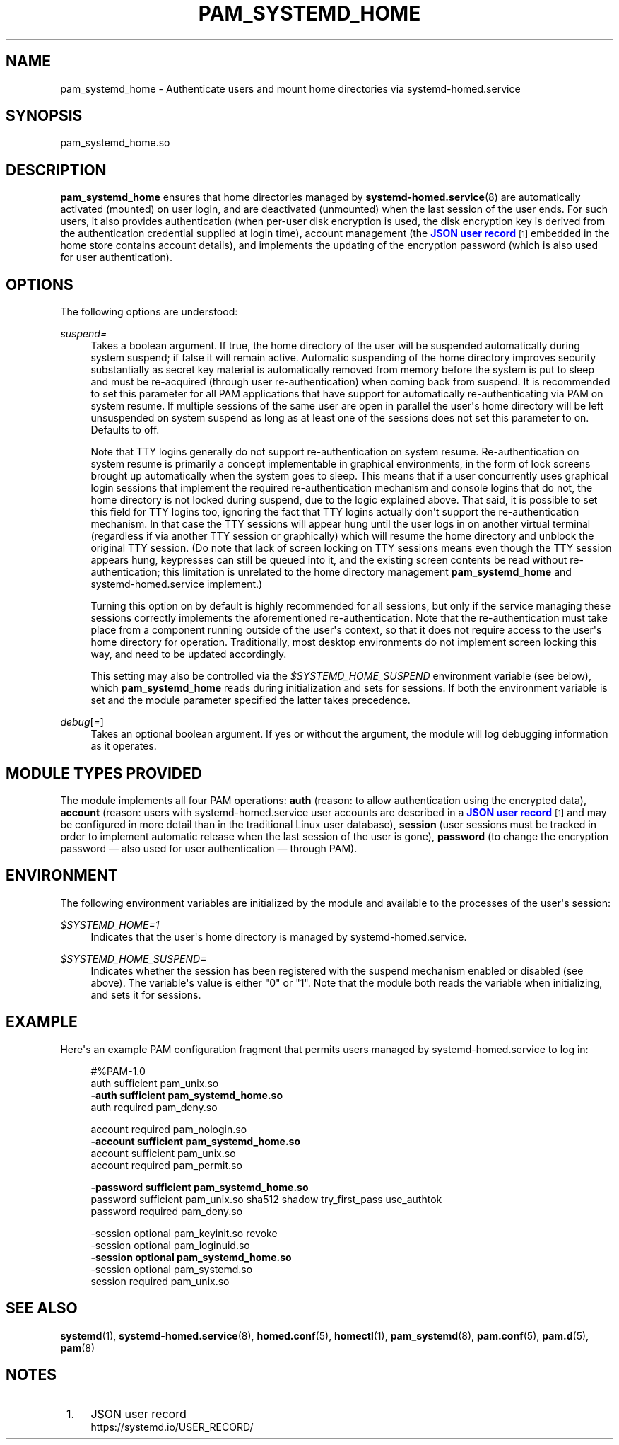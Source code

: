 '\" t
.TH "PAM_SYSTEMD_HOME" "8" "" "systemd 251" "pam_systemd_home"
.\" -----------------------------------------------------------------
.\" * Define some portability stuff
.\" -----------------------------------------------------------------
.\" ~~~~~~~~~~~~~~~~~~~~~~~~~~~~~~~~~~~~~~~~~~~~~~~~~~~~~~~~~~~~~~~~~
.\" http://bugs.debian.org/507673
.\" http://lists.gnu.org/archive/html/groff/2009-02/msg00013.html
.\" ~~~~~~~~~~~~~~~~~~~~~~~~~~~~~~~~~~~~~~~~~~~~~~~~~~~~~~~~~~~~~~~~~
.ie \n(.g .ds Aq \(aq
.el       .ds Aq '
.\" -----------------------------------------------------------------
.\" * set default formatting
.\" -----------------------------------------------------------------
.\" disable hyphenation
.nh
.\" disable justification (adjust text to left margin only)
.ad l
.\" -----------------------------------------------------------------
.\" * MAIN CONTENT STARTS HERE *
.\" -----------------------------------------------------------------
.SH "NAME"
pam_systemd_home \- Authenticate users and mount home directories via systemd\-homed\&.service
.SH "SYNOPSIS"
.PP
pam_systemd_home\&.so
.SH "DESCRIPTION"
.PP
\fBpam_systemd_home\fR
ensures that home directories managed by
\fBsystemd-homed.service\fR(8)
are automatically activated (mounted) on user login, and are deactivated (unmounted) when the last session of the user ends\&. For such users, it also provides authentication (when per\-user disk encryption is used, the disk encryption key is derived from the authentication credential supplied at login time), account management (the
\m[blue]\fBJSON user record\fR\m[]\&\s-2\u[1]\d\s+2
embedded in the home store contains account details), and implements the updating of the encryption password (which is also used for user authentication)\&.
.SH "OPTIONS"
.PP
The following options are understood:
.PP
\fIsuspend=\fR
.RS 4
Takes a boolean argument\&. If true, the home directory of the user will be suspended automatically during system suspend; if false it will remain active\&. Automatic suspending of the home directory improves security substantially as secret key material is automatically removed from memory before the system is put to sleep and must be re\-acquired (through user re\-authentication) when coming back from suspend\&. It is recommended to set this parameter for all PAM applications that have support for automatically re\-authenticating via PAM on system resume\&. If multiple sessions of the same user are open in parallel the user\*(Aqs home directory will be left unsuspended on system suspend as long as at least one of the sessions does not set this parameter to on\&. Defaults to off\&.
.sp
Note that TTY logins generally do not support re\-authentication on system resume\&. Re\-authentication on system resume is primarily a concept implementable in graphical environments, in the form of lock screens brought up automatically when the system goes to sleep\&. This means that if a user concurrently uses graphical login sessions that implement the required re\-authentication mechanism and console logins that do not, the home directory is not locked during suspend, due to the logic explained above\&. That said, it is possible to set this field for TTY logins too, ignoring the fact that TTY logins actually don\*(Aqt support the re\-authentication mechanism\&. In that case the TTY sessions will appear hung until the user logs in on another virtual terminal (regardless if via another TTY session or graphically) which will resume the home directory and unblock the original TTY session\&. (Do note that lack of screen locking on TTY sessions means even though the TTY session appears hung, keypresses can still be queued into it, and the existing screen contents be read without re\-authentication; this limitation is unrelated to the home directory management
\fBpam_systemd_home\fR
and
systemd\-homed\&.service
implement\&.)
.sp
Turning this option on by default is highly recommended for all sessions, but only if the service managing these sessions correctly implements the aforementioned re\-authentication\&. Note that the re\-authentication must take place from a component running outside of the user\*(Aqs context, so that it does not require access to the user\*(Aqs home directory for operation\&. Traditionally, most desktop environments do not implement screen locking this way, and need to be updated accordingly\&.
.sp
This setting may also be controlled via the
\fI$SYSTEMD_HOME_SUSPEND\fR
environment variable (see below), which
\fBpam_systemd_home\fR
reads during initialization and sets for sessions\&. If both the environment variable is set and the module parameter specified the latter takes precedence\&.
.RE
.PP
\fIdebug\fR[=]
.RS 4
Takes an optional boolean argument\&. If yes or without the argument, the module will log debugging information as it operates\&.
.RE
.SH "MODULE TYPES PROVIDED"
.PP
The module implements all four PAM operations:
\fBauth\fR
(reason: to allow authentication using the encrypted data),
\fBaccount\fR
(reason: users with
systemd\-homed\&.service
user accounts are described in a
\m[blue]\fBJSON user record\fR\m[]\&\s-2\u[1]\d\s+2
and may be configured in more detail than in the traditional Linux user database),
\fBsession\fR
(user sessions must be tracked in order to implement automatic release when the last session of the user is gone),
\fBpassword\fR
(to change the encryption password \(em also used for user authentication \(em through PAM)\&.
.SH "ENVIRONMENT"
.PP
The following environment variables are initialized by the module and available to the processes of the user\*(Aqs session:
.PP
\fI$SYSTEMD_HOME=1\fR
.RS 4
Indicates that the user\*(Aqs home directory is managed by
systemd\-homed\&.service\&.
.RE
.PP
\fI$SYSTEMD_HOME_SUSPEND=\fR
.RS 4
Indicates whether the session has been registered with the suspend mechanism enabled or disabled (see above)\&. The variable\*(Aqs value is either
"0"
or
"1"\&. Note that the module both reads the variable when initializing, and sets it for sessions\&.
.RE
.SH "EXAMPLE"
.PP
Here\*(Aqs an example PAM configuration fragment that permits users managed by
systemd\-homed\&.service
to log in:
.sp
.if n \{\
.RS 4
.\}
.nf
#%PAM\-1\&.0
auth      sufficient pam_unix\&.so
\fB\-auth     sufficient pam_systemd_home\&.so\fR
auth      required   pam_deny\&.so

account   required   pam_nologin\&.so
\fB\-account  sufficient pam_systemd_home\&.so\fR
account   sufficient pam_unix\&.so
account   required   pam_permit\&.so

\fB\-password sufficient pam_systemd_home\&.so\fR
password  sufficient pam_unix\&.so sha512 shadow try_first_pass use_authtok
password  required   pam_deny\&.so

\-session  optional   pam_keyinit\&.so revoke
\-session  optional   pam_loginuid\&.so
\fB\-session  optional   pam_systemd_home\&.so\fR
\-session  optional   pam_systemd\&.so
session   required   pam_unix\&.so
.fi
.if n \{\
.RE
.\}
.SH "SEE ALSO"
.PP
\fBsystemd\fR(1),
\fBsystemd-homed.service\fR(8),
\fBhomed.conf\fR(5),
\fBhomectl\fR(1),
\fBpam_systemd\fR(8),
\fBpam.conf\fR(5),
\fBpam.d\fR(5),
\fBpam\fR(8)
.SH "NOTES"
.IP " 1." 4
JSON user record
.RS 4
\%https://systemd.io/USER_RECORD/
.RE
